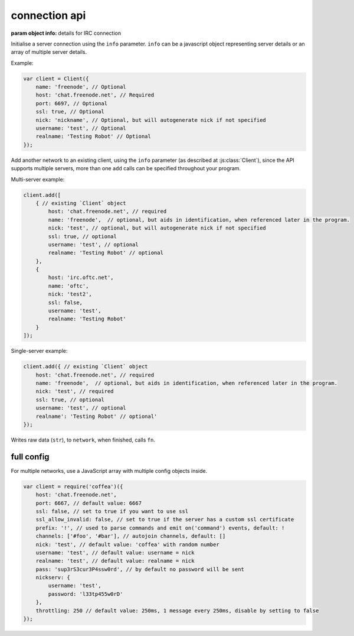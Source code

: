 connection api
==============


.. class:: Client(info)

           :param object info: details for IRC connection

Initialise a server connection using the ``info`` parameter. ``info`` can be a javascript object representing server details or an array of multiple server details.

Example:

.. code-block:: javascript

    var client = Client({
        name: 'freenode', // Optional
        host: 'chat.freenode.net', // Required
        port: 6697, // Optional
        ssl: true, // Optional
        nick: 'nickname', // Optional, but will autogenerate nick if not specified
        username: 'test', // Optional
        realname: 'Testing Robot' // Optional
    });

.. coffeafunction:: add(info)

              :param object info: Details for new connection.
              :returns: The stream_id.

Add another network to an existing client, using the ``info`` parameter (as described at :js:class:`Client`), since the API supports multiple servers, more than one ``add`` calls can be specified throughout your program.

Multi-server example:

.. code-block:: javascript

    client.add([
        { // existing `Client` object
            host: 'chat.freenode.net', // required
            name: 'freenode',  // optional, but aids in identification, when referenced later in the program.
            nick: 'test', // optional, but will autogenerate nick if not specified
            ssl: true, // optional
            username: 'test', // optional
            realname: 'Testing Robot' // optional
        },
        {
            host: 'irc.oftc.net',
            name: 'oftc',
            nick: 'test2',
            ssl: false,
            username: 'test',
            realname: 'Testing Robot'
        }
    ]);

Single-server example:

.. code-block:: javascript

    client.add({ // existing `Client` object
        host: 'chat.freenode.net', // required
        name: 'freenode',  // optional, but aids in identification, when referenced later in the program.
        nick: 'test', // required
        ssl: true, // optional
        username: 'test', // optional
        realname': 'Testing Robot' // optional'
    });


.. coffeafunction:: write(str, network, fn)

              :param string str: The string to be written.
              :param string network: The network that the string shall be written to.
              :param function fn: The callback function to be called when the ``write`` call has been finished.
              :returns string stream_id: The stream ID from the call.


Writes raw data (``str``), to ``network``, when finished, calls ``fn``.


full config
-----------

For multiple networks, use a JavaScript array with multiple config objects inside.

.. code-block:: javascript

   var client = require('coffea')({
       host: 'chat.freenode.net',
       port: 6667, // default value: 6667
       ssl: false, // set to true if you want to use ssl
       ssl_allow_invalid: false, // set to true if the server has a custom ssl certificate
       prefix: '!', // used to parse commands and emit on('command') events, default: !
       channels: ['#foo', '#bar'], // autojoin channels, default: []
       nick: 'test', // default value: 'coffea' with random number
       username: 'test', // default value: username = nick
       realname: 'test', // default value: realname = nick
       pass: 'sup3rS3cur3P4ssw0rd', // by default no password will be sent
       nickserv: {
           username: 'test',
           password: 'l33tp455w0rD'
       },
       throttling: 250 // default value: 250ms, 1 message every 250ms, disable by setting to false
   });
